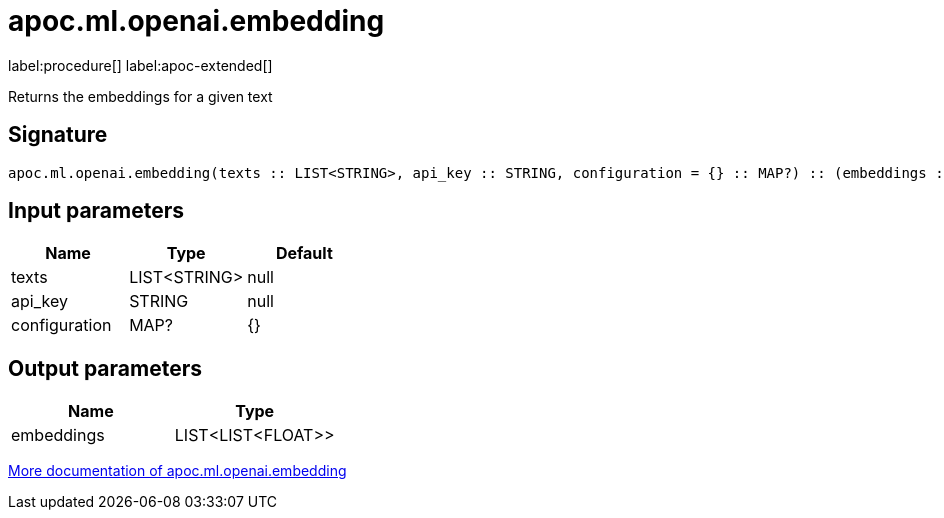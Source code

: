 = apoc.ml.openai.embedding
:description: This section contains reference documentation for the apoc.ml.openai.embedding procedure.

label:procedure[] label:apoc-extended[]

[.emphasis]
Returns the embeddings for a given text

== Signature

[source]
----
apoc.ml.openai.embedding(texts :: LIST<STRING>, api_key :: STRING, configuration = {} :: MAP?) :: (embeddings :: LIST<LIST<FLOAT>>)
----

== Input parameters
[.procedures, opts=header]
|===
| Name | Type | Default
|texts|LIST<STRING>|null
|api_key|STRING|null
|configuration|MAP?|{}
|===

== Output parameters
[.procedures, opts=header]
|===
| Name | Type
|embeddings|LIST<LIST<FLOAT>>
|===

xref::ml/openai.adoc[More documentation of apoc.ml.openai.embedding,role=more information]